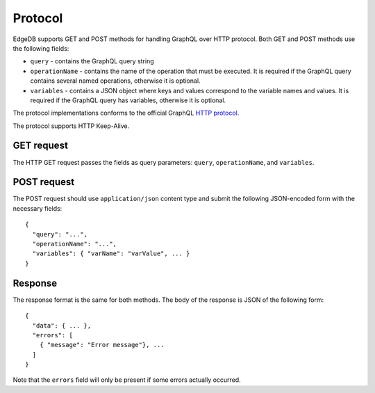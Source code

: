 .. _ref_graphql_protocol:


Protocol
========

EdgeDB supports GET and POST methods for handling GraphQL over HTTP
protocol. Both GET and POST methods use the following fields:

- ``query`` - contains the GraphQL query string
- ``operationName`` - contains the name of the operation that must be
  executed. It is required if the GraphQL query contains several named
  operations, otherwise it is optional.
- ``variables`` - contains a JSON object where keys and values
  correspond to the variable names and values. It is required if the
  GraphQL query has variables, otherwise it is optional.

The protocol implementations conforms to the official GraphQL
`HTTP protocol <https://graphql.org/learn/serving-over-http/>`_.

The protocol supports HTTP Keep-Alive.

GET request
-----------

The HTTP GET request passes the fields as query parameters: ``query``,
``operationName``, and ``variables``.


POST request
------------

The POST request should use ``application/json`` content type and
submit the following JSON-encoded form with the necessary fields::

    {
      "query": "...",
      "operationName": "...",
      "variables": { "varName": "varValue", ... }
    }


Response
--------

The response format is the same for both methods. The body of the
response is JSON of the following form::

    {
      "data": { ... },
      "errors": [
        { "message": "Error message"}, ...
      ]
    }

Note that the ``errors`` field will only be present if some errors
actually occurred.
